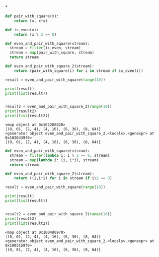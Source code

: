 *

#+begin_src python   :exports both :results output
def pair_with_square(x):
    return (x, x*x)

def is_even(x):
    return (x % 2 == 0)

def even_and_pair_with_square(stream):
  stream = filter(is_even, stream)
  stream = map(pair_with_square, stream)
  return stream

def even_and_pair_with_square_2(stream):
    return (pair_with_square(i) for i in stream if is_even(i))

result = even_and_pair_with_square(range(10))

print(result)
print(list(result))


result2 = even_and_pair_with_square_2(range(10))
print(result2)
print(list(result2))

#+end_src

#+RESULTS:
#+begin_example
<map object at 0x102288820>
[(0, 0), (2, 4), (4, 16), (6, 36), (8, 64)]
<generator object even_and_pair_with_square_2.<locals>.<genexpr> at 0x1020d39f0>
[(0, 0), (2, 4), (4, 16), (6, 36), (8, 64)]
#+end_example


#+begin_src python   :exports both :results output
def even_and_pair_with_square(stream):
  stream = filter(lambda i: i % 2 == 0, stream)
  stream = map(lambda i: (i, i*i), stream)
  return stream

def even_and_pair_with_square_2(stream):
    return ((i,i*i) for i in stream if i%2 == 0)

result = even_and_pair_with_square(range(10))

print(result)
print(list(result))


result2 = even_and_pair_with_square_2(range(10))
print(result2)
print(list(result2))

#+end_src

#+RESULTS:
#+begin_example
<map object at 0x1004d0970>
[(0, 0), (2, 4), (4, 16), (6, 36), (8, 64)]
<generator object even_and_pair_with_square_2.<locals>.<genexpr> at 0x10031b9f0>
[(0, 0), (2, 4), (4, 16), (6, 36), (8, 64)]
#+end_example

